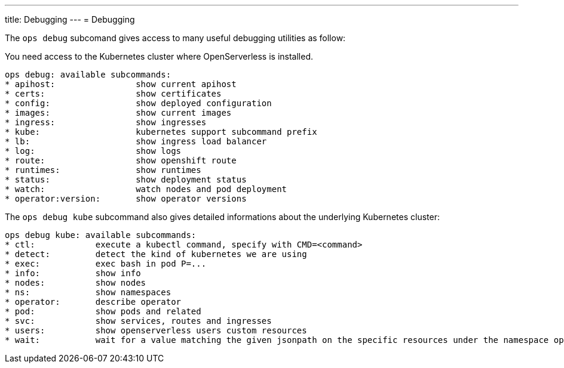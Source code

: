 ---
title: Debugging
---
= Debugging

The `ops debug` subcomand gives access to many useful debugging utilities as follow:

You need access to the Kubernetes cluster where OpenServerless is installed.

----
ops debug: available subcommands:
* apihost:                show current apihost
* certs:                  show certificates
* config:                 show deployed configuration
* images:                 show current images
* ingress:                show ingresses
* kube:                   kubernetes support subcommand prefix
* lb:                     show ingress load balancer
* log:                    show logs
* route:                  show openshift route
* runtimes:               show runtimes
* status:                 show deployment status
* watch:                  watch nodes and pod deployment
* operator:version:       show operator versions
----

The `ops debug kube` subcommand also gives detailed informations about the underlying Kubernetes cluster:

----
ops debug kube: available subcommands:
* ctl:            execute a kubectl command, specify with CMD=<command>
* detect:         detect the kind of kubernetes we are using
* exec:           exec bash in pod P=...
* info:           show info
* nodes:          show nodes
* ns:             show namespaces
* operator:       describe operator
* pod:            show pods and related
* svc:            show services, routes and ingresses
* users:          show openserverless users custom resources
* wait:           wait for a value matching the given jsonpath on the specific resources under the namespace openserverless
----

